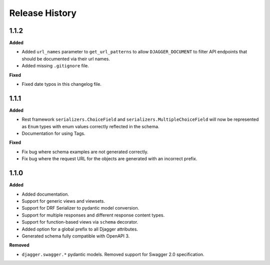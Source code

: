 Release History
===============

1.1.2
-----

**Added**

* Added ``url_names`` parameter to ``get_url_patterns`` to allow ``DJAGGER_DOCUMENT`` to filter API endpoints that should be documented via their url names.
* Added missing ``.gitignore`` file.

**Fixed**

* Fixed date typos in this changelog file.


1.1.1
-----

**Added**

* Rest framework ``serializers.ChoiceField`` and ``serializers.MultipleChoiceField`` will now be represented as ``Enum`` types with enum values correctly reflected in the schema.
* Documentation for using Tags.

**Fixed**

* Fix bug where schema examples are not generated correctly.
* Fix bug where the request URL for the objects are generated with an incorrect prefix.


1.1.0
-----

**Added**

* Added documentation.
* Support for generic views and viewsets.
* Support for DRF Serializer to pydantic model conversion.
* Support for multiple responses and different response content types.
* Support for function-based views via ``schema`` decorator.
* Added option for a global prefix to all Djagger attributes.
* Generated schema fully compatible with OpenAPI 3.

**Removed**

* ``djagger.swagger.*`` pydantic models. Removed support for Swagger 2.0 specification.